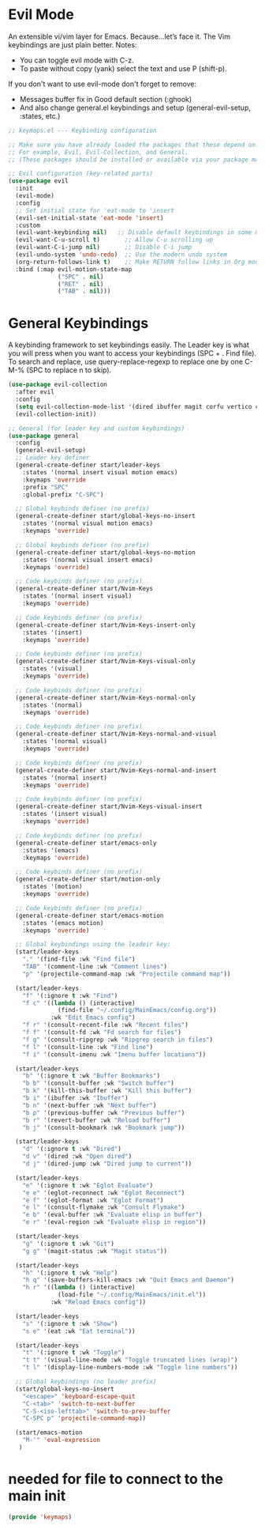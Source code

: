  #+PROPERTY: header-args:emacs-lisp :tangle ./keymaps.el :mkdirp yes

* Evil Mode
An extensible vi/vim layer for Emacs. Because…let’s face it. The Vim keybindings are just plain better.
Notes:
- You can toggle evil mode with C-z.
- To paste without copy (yank) select the text and use P (shift-p).

If you don't want to use evil-mode don't forget to remove:
- Messages buffer fix in Good default section (:ghook)
- And also change general.el keybindings and setup (general-evil-setup, :states, etc.)
#+begin_src emacs-lisp
;; keymaps.el --- Keybinding configuration

;; Make sure you have already loaded the packages that these depend on.
;; For example, Evil, Evil-Collection, and General.
;; (These packages should be installed or available via your package manager.)

;; Evil configuration (key-related parts)
(use-package evil
  :init
  (evil-mode)
  :config
  ;; Set initial state for 'eat-mode to 'insert
  (evil-set-initial-state 'eat-mode 'insert)
  :custom
  (evil-want-keybinding nil)   ;; Disable default keybindings in some modes
  (evil-want-C-u-scroll t)       ;; Allow C-u scrolling up
  (evil-want-C-i-jump nil)       ;; Disable C-i jump
  (evil-undo-system 'undo-redo)  ;; Use the modern undo system
  (org-return-follows-link t)    ;; Make RETURN follow links in Org mode
  :bind (:map evil-motion-state-map
              ("SPC" . nil)
              ("RET" . nil)
              ("TAB" . nil)))

#+end_src

* General Keybindings
A keybinding framework to set keybindings easily.
The Leader key is what you will press when you want to access your keybindings (SPC + . Find file).
To search and replace, use query-replace-regexp to replace one by one C-M-% (SPC to replace n to skip).
#+begin_src emacs-lisp :tangle keymaps.el
    (use-package evil-collection
      :after evil
      :config
      (setq evil-collection-mode-list '(dired ibuffer magit corfu vertico consult))
      (evil-collection-init))

    ;; General (for leader key and custom keybindings)
    (use-package general
      :config
      (general-evil-setup)
      ;; Leader key definer
      (general-create-definer start/leader-keys
        :states '(normal insert visual motion emacs)
        :keymaps 'override
        :prefix "SPC"
        :global-prefix "C-SPC")

      ;; Global keybinds definer (no prefix)
      (general-create-definer start/global-keys-no-insert
        :states '(normal visual motion emacs)
        :keymaps 'override)
      
      ;; Global keybinds definer (no prefix)
      (general-create-definer start/global-keys-no-motion
        :states '(normal visual insert emacs)
        :keymaps 'override)

      ;; Code keybinds definer (no prefix)
      (general-create-definer start/Nvim-Keys
        :states '(normal insert visual)
        :keymaps 'override)
      
      ;; Code keybinds definer (no prefix)
      (general-create-definer start/Nvim-Keys-insert-only
        :states '(insert)
        :keymaps 'override)
      
      ;; Code keybinds definer (no prefix)
      (general-create-definer start/Nvim-Keys-visual-only
        :states '(visual)
        :keymaps 'override)

      ;; Code keybinds definer (no prefix)
      (general-create-definer start/Nvim-Keys-normal-only
        :states '(normal)
        :keymaps 'override)

      ;; Code keybinds definer (no prefix)
      (general-create-definer start/Nvim-Keys-normal-and-visual
        :states '(normal visual)
        :keymaps 'override)

      ;; Code keybinds definer (no prefix)
      (general-create-definer start/Nvim-Keys-normal-and-insert
        :states '(normal insert)
        :keymaps 'override)
      
      ;; Code keybinds definer (no prefix)
      (general-create-definer start/Nvim-Keys-visual-insert
        :states '(insert visual)
        :keymaps 'override)
      
      ;; Code keybinds definer (no prefix)
      (general-create-definer start/emacs-only
        :states '(emacs)
        :keymaps 'override)

      ;; Code keybinds definer (no prefix)
      (general-create-definer start/motion-only
        :states '(motion)
        :keymaps 'override)

      ;; Code keybinds definer (no prefix)
      (general-create-definer start/emacs-motion
        :states '(emacs motion)
        :keymaps 'override)

      ;; Global keybindings using the leadeir key:
      (start/leader-keys
        "." '(find-file :wk "Find file")
        "TAB" '(comment-line :wk "Comment lines")
        "p" '(projectile-command-map :wk "Projectile command map"))

      (start/leader-keys
        "f" '(:ignore t :wk "Find")
        "f c" '((lambda () (interactive)
                  (find-file "~/.config/MainEmacs/config.org"))
                :wk "Edit Emacs config")
        "f r" '(consult-recent-file :wk "Recent files")
        "f f" '(consult-fd :wk "Fd search for files")
        "f g" '(consult-ripgrep :wk "Ripgrep search in files")
        "f l" '(consult-line :wk "Find line")
        "f i" '(consult-imenu :wk "Imenu buffer locations"))

      (start/leader-keys
        "b" '(:ignore t :wk "Buffer Bookmarks")
        "b b" '(consult-buffer :wk "Switch buffer")
        "b k" '(kill-this-buffer :wk "Kill this buffer")
        "b i" '(ibuffer :wk "Ibuffer")
        "b n" '(next-buffer :wk "Next buffer")
        "b p" '(previous-buffer :wk "Previous buffer")
        "b r" '(revert-buffer :wk "Reload buffer")
        "b j" '(consult-bookmark :wk "Bookmark jump"))

      (start/leader-keys
        "d" '(:ignore t :wk "Dired")
        "d v" '(dired :wk "Open dired")
        "d j" '(dired-jump :wk "Dired jump to current"))

      (start/leader-keys
        "e" '(:ignore t :wk "Eglot Evaluate")
        "e e" '(eglot-reconnect :wk "Eglot Reconnect")
        "e f" '(eglot-format :wk "Eglot Format")
        "e l" '(consult-flymake :wk "Consult Flymake")
        "e b" '(eval-buffer :wk "Evaluate elisp in buffer")
        "e r" '(eval-region :wk "Evaluate elisp in region"))

      (start/leader-keys
        "g" '(:ignore t :wk "Git")
        "g g" '(magit-status :wk "Magit status"))

      (start/leader-keys
        "h" '(:ignore t :wk "Help")
        "h q" '(save-buffers-kill-emacs :wk "Quit Emacs and Daemon")
        "h r" '((lambda () (interactive)
                  (load-file "~/.config/MainEmacs/init.el"))
                :wk "Reload Emacs config"))

      (start/leader-keys
        "s" '(:ignore t :wk "Show")
        "s e" '(eat :wk "Eat terminal"))

      (start/leader-keys
        "t" '(:ignore t :wk "Toggle")
        "t t" '(visual-line-mode :wk "Toggle truncated lines (wrap)")
        "t l" '(display-line-numbers-mode :wk "Toggle line numbers"))

      ;; Global keybindings (no leader prefix)
      (start/global-keys-no-insert
        "<escape>" 'keyboard-escape-quit
        "C-<tab>" 'switch-to-next-buffer
        "C-S-<iso-lefttab>" 'switch-to-prev-buffer
        "C-SPC p" 'projectile-command-map))      
          
      (start/emacs-motion			
        "M-'" 'eval-expression				
       )
#+end_src

* needed for file to connect to the main init
#+begin_src emacs-lisp
(provide 'keymaps)
#+end_src
